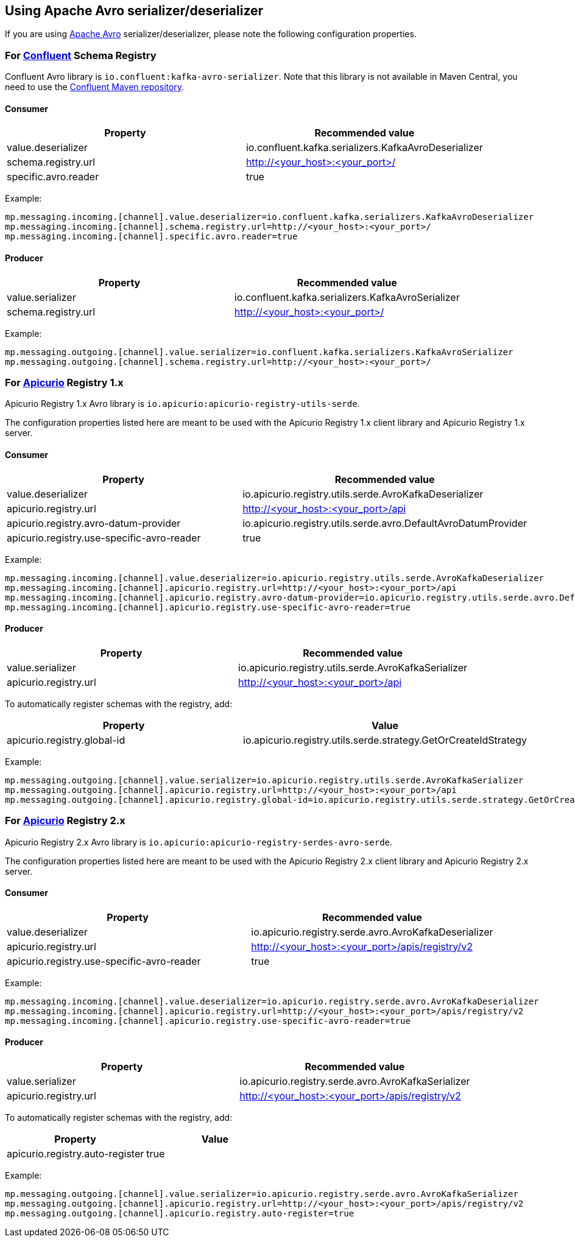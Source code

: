 [#kafka-avro-configuration]
== Using Apache Avro serializer/deserializer

If you are using https://avro.apache.org/[Apache Avro] serializer/deserializer, please note the following configuration properties.

=== For https://docs.confluent.io/current/schema-registry/serdes-develop/serdes-avro.html[Confluent] Schema Registry

Confluent Avro library is `io.confluent:kafka-avro-serializer`.
Note that this library is not available in Maven Central, you need to use the https://docs.confluent.io/clients-kafka-java/current/overview.html[Confluent Maven repository].

==== Consumer

[options="header"]
|===
| Property | Recommended value
| value.deserializer | io.confluent.kafka.serializers.KafkaAvroDeserializer
| schema.registry.url | http://<your_host>:<your_port>/
| specific.avro.reader | true
|===

Example:
[source]
----
mp.messaging.incoming.[channel].value.deserializer=io.confluent.kafka.serializers.KafkaAvroDeserializer
mp.messaging.incoming.[channel].schema.registry.url=http://<your_host>:<your_port>/
mp.messaging.incoming.[channel].specific.avro.reader=true
----

==== Producer

[options="header"]
|===
| Property | Recommended value
| value.serializer | io.confluent.kafka.serializers.KafkaAvroSerializer
| schema.registry.url | http://<your_host>:<your_port>/
|===

Example:
[source]
----
mp.messaging.outgoing.[channel].value.serializer=io.confluent.kafka.serializers.KafkaAvroSerializer
mp.messaging.outgoing.[channel].schema.registry.url=http://<your_host>:<your_port>/
----

=== For https://www.apicur.io/registry/[Apicurio] Registry 1.x

Apicurio Registry 1.x Avro library is `io.apicurio:apicurio-registry-utils-serde`.

The configuration properties listed here are meant to be used with the Apicurio Registry 1.x client library and Apicurio Registry 1.x server.

==== Consumer

[options="header"]
|===
| Property | Recommended value
| value.deserializer | io.apicurio.registry.utils.serde.AvroKafkaDeserializer
| apicurio.registry.url | http://<your_host>:<your_port>/api
| apicurio.registry.avro-datum-provider | io.apicurio.registry.utils.serde.avro.DefaultAvroDatumProvider
| apicurio.registry.use-specific-avro-reader | true
|===

Example:
[source]
----
mp.messaging.incoming.[channel].value.deserializer=io.apicurio.registry.utils.serde.AvroKafkaDeserializer
mp.messaging.incoming.[channel].apicurio.registry.url=http://<your_host>:<your_port>/api
mp.messaging.incoming.[channel].apicurio.registry.avro-datum-provider=io.apicurio.registry.utils.serde.avro.DefaultAvroDatumProvider
mp.messaging.incoming.[channel].apicurio.registry.use-specific-avro-reader=true
----

// ideally, specifying `avro-datum-provider` wouldn't be necessary, but Apicurio Registry 1.2.x has a bug
// where if `DefaultAvroDatumProvider` isn't set explicitly, `use-specific-avro-reader` is ignored

==== Producer

[options="header"]
|===
| Property | Recommended value
| value.serializer | io.apicurio.registry.utils.serde.AvroKafkaSerializer
| apicurio.registry.url | http://<your_host>:<your_port>/api
|===

To automatically register schemas with the registry, add:

[options="header"]
|===
| Property | Value
| apicurio.registry.global-id | io.apicurio.registry.utils.serde.strategy.GetOrCreateIdStrategy
|===

Example:
[source]
----
mp.messaging.outgoing.[channel].value.serializer=io.apicurio.registry.utils.serde.AvroKafkaSerializer
mp.messaging.outgoing.[channel].apicurio.registry.url=http://<your_host>:<your_port>/api
mp.messaging.outgoing.[channel].apicurio.registry.global-id=io.apicurio.registry.utils.serde.strategy.GetOrCreateIdStrategy
----

=== For https://www.apicur.io/registry/[Apicurio] Registry 2.x

Apicurio Registry 2.x Avro library is `io.apicurio:apicurio-registry-serdes-avro-serde`.

The configuration properties listed here are meant to be used with the Apicurio Registry 2.x client library and Apicurio Registry 2.x server.

==== Consumer

[options="header"]
|===
| Property | Recommended value
| value.deserializer | io.apicurio.registry.serde.avro.AvroKafkaDeserializer
| apicurio.registry.url | http://<your_host>:<your_port>/apis/registry/v2
| apicurio.registry.use-specific-avro-reader | true
|===

Example:
[source]
----
mp.messaging.incoming.[channel].value.deserializer=io.apicurio.registry.serde.avro.AvroKafkaDeserializer
mp.messaging.incoming.[channel].apicurio.registry.url=http://<your_host>:<your_port>/apis/registry/v2
mp.messaging.incoming.[channel].apicurio.registry.use-specific-avro-reader=true
----

==== Producer

[options="header"]
|===
| Property | Recommended value
| value.serializer | io.apicurio.registry.serde.avro.AvroKafkaSerializer
| apicurio.registry.url | http://<your_host>:<your_port>/apis/registry/v2
|===

To automatically register schemas with the registry, add:

[options="header"]
|===
| Property | Value
| apicurio.registry.auto-register | true
|===

Example:
[source]
----
mp.messaging.outgoing.[channel].value.serializer=io.apicurio.registry.serde.avro.AvroKafkaSerializer
mp.messaging.outgoing.[channel].apicurio.registry.url=http://<your_host>:<your_port>/apis/registry/v2
mp.messaging.outgoing.[channel].apicurio.registry.auto-register=true
----

